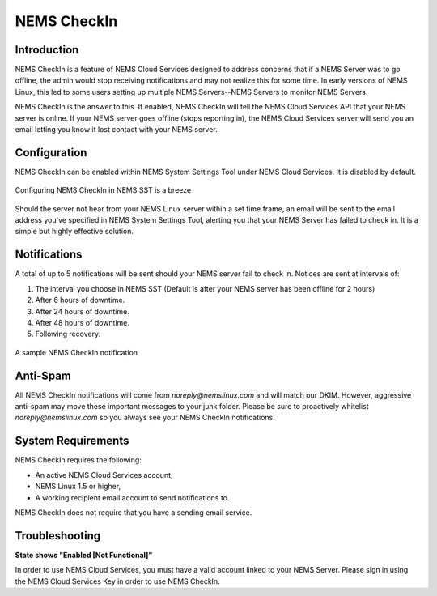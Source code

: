 NEMS CheckIn
============

Introduction
------------

NEMS CheckIn is a feature of NEMS Cloud Services designed to address concerns that if a NEMS Server was to go offline, the admin would stop receiving notifications and may not realize this for some time. In early versions of NEMS Linux, this led to some users setting up multiple NEMS Servers--NEMS Servers to monitor NEMS Servers.

NEMS CheckIn is the answer to this. If enabled, NEMS CheckIn will tell the NEMS Cloud Services API that your NEMS server is online. If your NEMS server goes offline (stops reporting in), the NEMS Cloud Services server will send you an email letting you know it lost contact with your NEMS server.

Configuration
-------------

NEMS CheckIn can be enabled within NEMS System Settings Tool under NEMS Cloud Services. It is disabled by default.

.. figure:: ../img/NEMS-SST-CheckIn.png
  :width: 600
  :align: center
  :alt: NEMS CheckIn Settings in NEMS SST

  Configuring NEMS CheckIn in NEMS SST is a breeze

Should the server not hear from your NEMS Linux server within a set time frame, an email will be sent to the email address you've specified in NEMS System Settings Tool, alerting you that your NEMS Server has failed to check in. It is a simple but highly effective solution.


Notifications
-------------

A total of up to 5 notifications will be sent should your NEMS server fail to check in. Notices are sent at intervals of:

1. The interval you choose in NEMS SST (Default is after your NEMS server has been offline for 2 hours)
2. After 6 hours of downtime.
3. After 24 hours of downtime.
4. After 48 hours of downtime.
5. Following recovery.

.. figure:: ../img/Sample-NEMS-CheckIn-notification.png
  :width: 600
  :align: center
  :alt: NEMS CheckIn Notification

  A sample NEMS CheckIn notification

Anti-Spam
---------

All NEMS CheckIn notifications will come from `noreply@nemslinux.com` and will match our DKIM. However, aggressive anti-spam may move these important messages to your junk folder. Please be sure to proactively whitelist `noreply@nemslinux.com` so you always see your NEMS CheckIn notifications.

System Requirements
-------------------

NEMS CheckIn requires the following:

* An active NEMS Cloud Services account,
* NEMS Linux 1.5 or higher,
* A working recipient email account to send notifications to.

NEMS CheckIn does not require that you have a sending email service.

Troubleshooting
---------------

**State shows "Enabled [Not Functional]"**

In order to use NEMS Cloud Services, you must have a valid account linked to your NEMS Server. Please sign in using the NEMS Cloud Services Key in order to use NEMS CheckIn.
